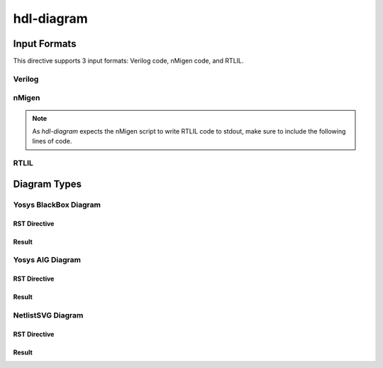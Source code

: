 hdl-diagram
===========

Input Formats
-------------
This directive supports 3 input formats: Verilog code, nMigen code, and RTLIL.

Verilog
+++++++

.. no-license:: ../code/verilog/counter.v
   :language: verilog
   :linenos:

.. code-block:: rst
   :linenos:
   :emphasize-lines: 1

   .. hdl-diagram:: ../code/verilog/counter.v
      :type: netlistsvg

.. hdl-diagram:: ../code/verilog/counter.v
   :type: netlistsvg


nMigen
++++++

.. no-license:: ../code/nmigen/counter.py
   :language: python
   :linenos:
   :emphasize-lines: 5,17,18

.. code-block:: rst
   :linenos:
   :emphasize-lines: 1

   .. hdl-diagram:: ../code/nmigen/counter.py
      :type: netlistsvg

.. hdl-diagram:: ../code/nmigen/counter.py
   :type: netlistsvg

.. note::

   As `hdl-diagram` expects the nMigen script to write RTLIL code to stdout,
   make sure to include the following lines of code.

   .. code-block:: py
      :linenos:

      from nmigen.back import rtlil
      print(rtlil.convert(..., ports=[...]))


RTLIL
+++++

.. no-license:: ../code/rtlil/counter.il
   :language: text
   :linenos:

.. code-block:: rst
   :linenos:
   :emphasize-lines: 1

   .. hdl-diagram:: ../code/rtlil/counter.il
      :type: netlistsvg

.. hdl-diagram:: ../code/rtlil/counter.il
   :type: netlistsvg


Diagram Types
-------------

Yosys BlackBox Diagram
++++++++++++++++++++++

RST Directive
*************

.. code-block:: rst
   :linenos:
   :emphasize-lines: 2

   .. hdl-diagram:: ../code/verilog/dff.v
      :type: yosys-bb

Result
******

.. hdl-diagram:: ../code/verilog/dff.v
   :type: yosys-bb


Yosys AIG Diagram
+++++++++++++++++

RST Directive
*************

.. code-block:: rst
   :linenos:
   :emphasize-lines: 2

   .. hdl-diagram:: ../code/verilog/dff.v
      :type: yosys-aig

Result
******

.. hdl-diagram:: ../code/verilog/dff.v
   :type: yosys-aig


NetlistSVG Diagram
++++++++++++++++++

RST Directive
*************

.. code-block:: rst
   :linenos:
   :emphasize-lines: 2

   .. hdl-diagram:: ../code/verilog/dff.v
      :type: netlistsvg

Result
******

.. hdl-diagram:: ../code/verilog/dff.v
   :type: netlistsvg
